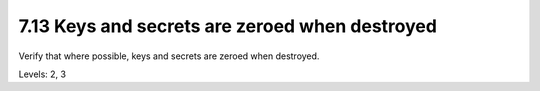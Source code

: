 7.13 Keys and secrets are zeroed when destroyed
===============================================

Verify that where possible, keys and secrets are zeroed when destroyed.

Levels: 2, 3

